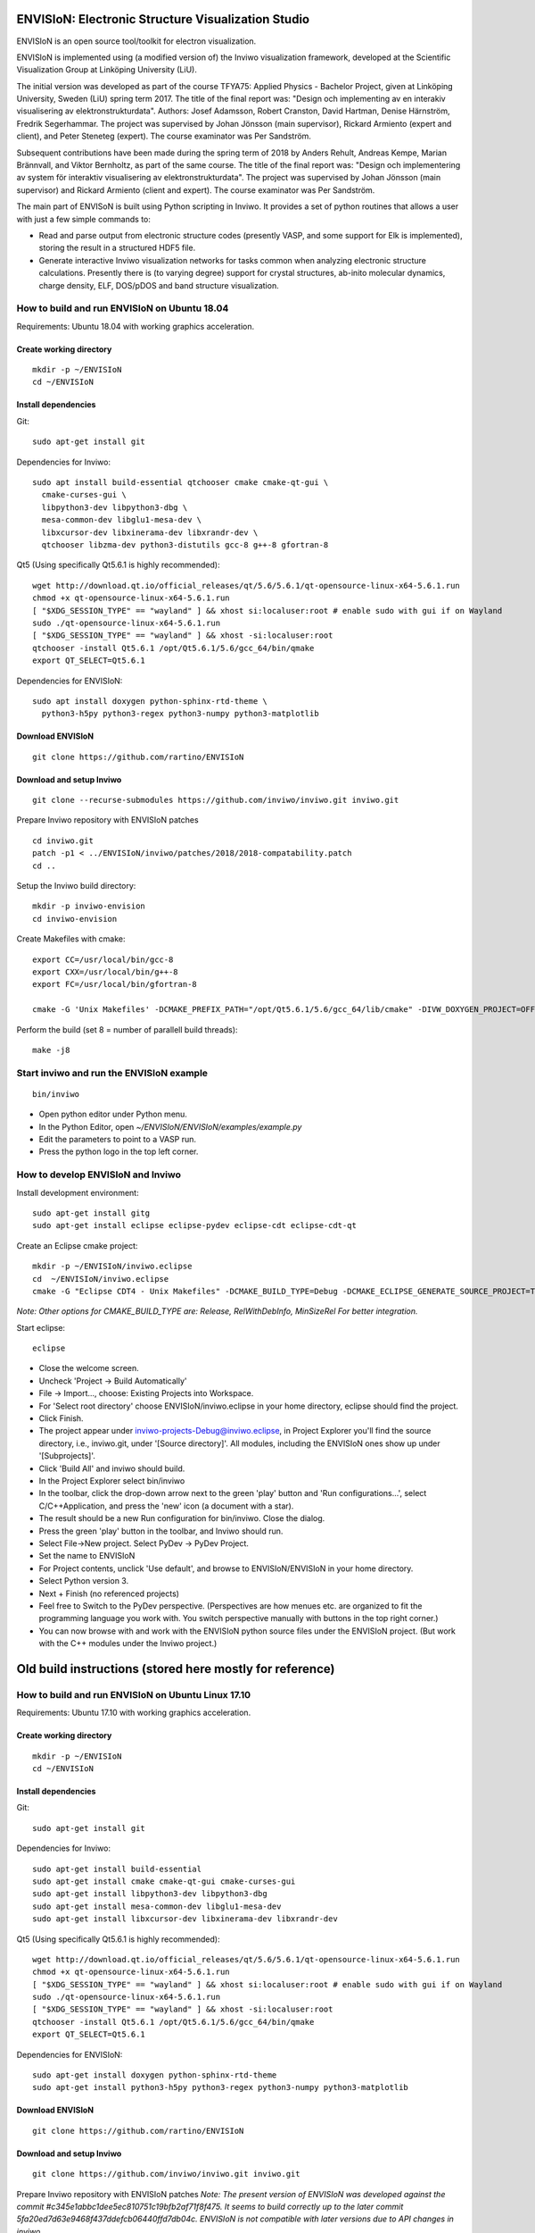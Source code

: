 ENVISIoN: Electronic Structure Visualization Studio
===================================================

ENVISIoN is an open source tool/toolkit for electron visualization.

ENVISIoN is implemented using (a modified version of) the Inviwo visualization framework, developed at the Scientific Visualization Group at Linköping University (LiU).

The initial version was developed as part of the course TFYA75: Applied Physics - Bachelor Project, given at Linköping University, Sweden (LiU) spring term 2017. The title of the final report was: "Design och implementing av en interakiv visualisering av elektronstrukturdata". Authors: Josef Adamsson, Robert Cranston, David Hartman, Denise Härnström, Fredrik Segerhammar. The project was supervised by Johan Jönsson (main supervisor), Rickard Armiento (expert and client), and Peter Steneteg (expert). The course examinator was Per Sandström.

Subsequent contributions have been made during the spring term of 2018 by Anders Rehult, Andreas Kempe, Marian Brännvall, and Viktor Bernholtz, as part of the same course. The title of the final report was: "Design och implementering av system för interaktiv visualisering av elektronstrukturdata". The project was supervised by Johan Jönsson (main supervisor) and Rickard Armiento (client and expert). The course examinator was Per Sandström.

The main part of ENVISoN is built using Python scripting in Inviwo. It provides a set of python 
routines that allows a user with just a few simple commands to:

- Read and parse output from electronic structure codes (presently VASP, and some support for Elk is implemented), storing the result in a structured HDF5 file.
- Generate interactive Inviwo visualization networks for
  tasks common when analyzing electronic structure calculations. 
  Presently there is (to varying degree) support for crystal structures, 
  ab-inito molecular dynamics, charge density, ELF, DOS/pDOS and 
  band structure visualization.

How to build and run ENVISIoN on Ubuntu 18.04
---------------------------------------------

Requirements: Ubuntu 18.04 with working graphics acceleration.

Create working directory
~~~~~~~~~~~~~~~~~~~~~~~~
::

  mkdir -p ~/ENVISIoN
  cd ~/ENVISIoN

Install dependencies
~~~~~~~~~~~~~~~~~~~~

Git::

  sudo apt-get install git 

Dependencies for Inviwo::

  sudo apt install build-essential qtchooser cmake cmake-qt-gui \
    cmake-curses-gui \
    libpython3-dev libpython3-dbg \
    mesa-common-dev libglu1-mesa-dev \
    libxcursor-dev libxinerama-dev libxrandr-dev \
    qtchooser libzma-dev python3-distutils gcc-8 g++-8 gfortran-8

Qt5 (Using specifically Qt5.6.1 is highly recommended)::

  wget http://download.qt.io/official_releases/qt/5.6/5.6.1/qt-opensource-linux-x64-5.6.1.run
  chmod +x qt-opensource-linux-x64-5.6.1.run
  [ "$XDG_SESSION_TYPE" == "wayland" ] && xhost si:localuser:root # enable sudo with gui if on Wayland
  sudo ./qt-opensource-linux-x64-5.6.1.run
  [ "$XDG_SESSION_TYPE" == "wayland" ] && xhost -si:localuser:root 
  qtchooser -install Qt5.6.1 /opt/Qt5.6.1/5.6/gcc_64/bin/qmake
  export QT_SELECT=Qt5.6.1

Dependencies for ENVISIoN::

  sudo apt install doxygen python-sphinx-rtd-theme \
    python3-h5py python3-regex python3-numpy python3-matplotlib

Download ENVISIoN
~~~~~~~~~~~~~~~~~
::

  git clone https://github.com/rartino/ENVISIoN 

Download and setup Inviwo
~~~~~~~~~~~~~~~~~
::

  git clone --recurse-submodules https://github.com/inviwo/inviwo.git inviwo.git

Prepare Inviwo repository with ENVISIoN patches
::

  cd inviwo.git
  patch -p1 < ../ENVISIoN/inviwo/patches/2018/2018-compatability.patch
  cd ..

Setup the Inviwo build directory::

  mkdir -p inviwo-envision
  cd inviwo-envision

Create Makefiles with cmake::

  export CC=/usr/local/bin/gcc-8
  export CXX=/usr/local/bin/g++-8
  export FC=/usr/local/bin/gfortran-8

  cmake -G 'Unix Makefiles' -DCMAKE_PREFIX_PATH="/opt/Qt5.6.1/5.6/gcc_64/lib/cmake" -DIVW_DOXYGEN_PROJECT=OFF -DIVW_MODULE_PYTHON3=ON -DIVW_MODULE_PYTHON3QT=ON -DIVW_PROFILING=ON -DIVW_MODULE_BASECL=OFF -DIVW_MODULE_OPENCL=OFF -DIVW_MODULE_NIFTI=OFF -DIVW_MODULE_VECTORFIELDVISUALIZATION=ON -DIVW_MODULE_VECTORFIELDVISUALIZATIONGL=ON -DIVW_CMAKE_DEBUG=OFF -DIVW_EXTERNAL_MODULES="$(pwd -P)/../ENVISIoN/inviwo/modules" -DIVW_MODULE_CRYSTALVISUALIZATION=ON -DIVW_MODULE_GRAPH2D=ON -DIVW_MODULE_HDF5=ON -DIVW_MODULE_QTWIDGETS=ON -DCMAKE_CXX_FLAGS="-isystem /opt/Qt5.6.1/5.6/gcc_64/include/QtWidgets -isystem /opt/Qt5.6.1/5.6/gcc_64/include/" ../inviwo.git

Perform the build (set 8 = number of parallell build threads)::

  make -j8

Start inviwo and run the ENVISIoN example
-----------------------------------------

::

  bin/inviwo

- Open python editor under Python menu.
- In the Python Editor, open `~/ENVISIoN/ENVISIoN/examples/example.py`
- Edit the parameters to point to a VASP run.
- Press the python logo in the top left corner.

How to develop ENVISIoN and Inviwo
----------------------------------

Install development environment::
 
  sudo apt-get install gitg
  sudo apt-get install eclipse eclipse-pydev eclipse-cdt eclipse-cdt-qt

Create an Eclipse cmake project::

  mkdir -p ~/ENVISIoN/inviwo.eclipse
  cd  ~/ENVISIoN/inviwo.eclipse 
  cmake -G "Eclipse CDT4 - Unix Makefiles" -DCMAKE_BUILD_TYPE=Debug -DCMAKE_ECLIPSE_GENERATE_SOURCE_PROJECT=TRUE -DCMAKE_ECLIPSE_MAKE_ARGUMENTS=-j8 -DCMAKE_ECLIPSE_VERSION=3.8.1 -DCMAKE_PREFIX_PATH="/opt/Qt5.6.1/5.6/gcc_64/lib/cmake" -DIVW_DOXYGEN_PROJECT=OFF -DIVW_MODULE_PYTHON3=ON -DIVW_MODULE_PYTHON3QT=ON -DIVW_PROFILING=ON -DIVW_MODULE_BASECL=OFF -DIVW_MODULE_OPENCL=OFF -DIVW_MODULE_NIFTI=OFF -DIVW_MODULE_VECTORFIELDVISUALIZATION=ON -DIVW_MODULE_VECTORFIELDVISUALIZATIONGL=ON -DIVW_CMAKE_DEBUG=OFF -DIVW_EXTERNAL_MODULES="$(pwd -P)/../ENVISIoN/inviwo/modules" -DIVW_MODULE_CRYSTALVISUALIZATION=ON -DIVW_MODULE_GRAPH2D=ON -DIVW_MODULE_HDF5=ON -DIVW_MODULE_QTWIDGETS=ON -DCMAKE_CXX_FLAGS="-isystem /opt/Qt5.6.1/5.6/gcc_64/include/QtWidgets -isystem /opt/Qt5.6.1/5.6/gcc_64/include/" ../inviwo.git

*Note: Other options for CMAKE_BUILD_TYPE are: Release, RelWithDebInfo, MinSizeRel For better integration.*
  
Start eclipse::

  eclipse

- Close the welcome screen.
- Uncheck 'Project -> Build Automatically'
- File -> Import..., choose: Existing Projects into Workspace.
- For 'Select root directory' choose ENVISIoN/inviwo.eclipse in your home directory, eclipse should find the project.
- Click Finish.
- The project appear under inviwo-projects-Debug@inviwo.eclipse, in Project Explorer you'll find the source directory, i.e., inviwo.git, under '[Source directory]'. All modules, including the ENVISIoN ones show up under '[Subprojects]'.
- Click 'Build All' and inviwo should build.
- In the Project Explorer select bin/inviwo
- In the toolbar, click the drop-down arrow next to the green 'play' button and 'Run configurations...', select C/C++Application, and press the 'new' icon (a document with a star).
- The result should be a new Run configuration for bin/inviwo. Close the dialog.
- Press the green 'play' button in the toolbar, and Inviwo should run.  
  
- Select File->New project. Select PyDev -> PyDev Project.
- Set the name to ENVISIoN
- For Project contents, unclick 'Use default', and browse to ENVISIoN/ENVISIoN in your home directory.
- Select Python version 3.
- Next + Finish (no referenced projects)
- Feel free to Switch to the PyDev perspective. (Perspectives are how menues etc. are organized to fit the programming language you work with. You switch perspective manually with buttons in the top right corner.) 
- You can now browse with and work with the ENVISIoN python source files under the ENVISIoN project. (But work with the C++ modules under the Inviwo project.)

Old build instructions (stored here mostly for reference)
=========================================================

How to build and run ENVISIoN on Ubuntu Linux 17.10
---------------------------------------------------

Requirements: Ubuntu 17.10 with working graphics acceleration.

Create working directory
~~~~~~~~~~~~~~~~~~~~~~~~
::

  mkdir -p ~/ENVISIoN
  cd ~/ENVISIoN

Install dependencies
~~~~~~~~~~~~~~~~~~~~

Git::

  sudo apt-get install git 

Dependencies for Inviwo::

  sudo apt-get install build-essential
  sudo apt-get install cmake cmake-qt-gui cmake-curses-gui
  sudo apt-get install libpython3-dev libpython3-dbg 
  sudo apt-get install mesa-common-dev libglu1-mesa-dev
  sudo apt-get install libxcursor-dev libxinerama-dev libxrandr-dev

Qt5 (Using specifically Qt5.6.1 is highly recommended)::

  wget http://download.qt.io/official_releases/qt/5.6/5.6.1/qt-opensource-linux-x64-5.6.1.run
  chmod +x qt-opensource-linux-x64-5.6.1.run
  [ "$XDG_SESSION_TYPE" == "wayland" ] && xhost si:localuser:root # enable sudo with gui if on Wayland
  sudo ./qt-opensource-linux-x64-5.6.1.run
  [ "$XDG_SESSION_TYPE" == "wayland" ] && xhost -si:localuser:root 
  qtchooser -install Qt5.6.1 /opt/Qt5.6.1/5.6/gcc_64/bin/qmake
  export QT_SELECT=Qt5.6.1

Dependencies for ENVISIoN::

  sudo apt-get install doxygen python-sphinx-rtd-theme
  sudo apt-get install python3-h5py python3-regex python3-numpy python3-matplotlib

Download ENVISIoN
~~~~~~~~~~~~~~~~~
::

  git clone https://github.com/rartino/ENVISIoN 

Download and setup Inviwo
~~~~~~~~~~~~~~~~~
::

  git clone https://github.com/inviwo/inviwo.git inviwo.git

Prepare Inviwo repository with ENVISIoN patches *Note: The present version of ENVISIoN was developed against 
the commit #c345e1abbc1dee5ec810751c19bfb2af71f8f475.  
It seems to build correctly up to the later commit 5fa20ed7d63e9468f437ddefcb06440ffd7db04c.
ENVISIoN is not compatible with later versions due to API changes in inviwo.*
::

  cd inviwo.git
  git checkout 5fa20ed7d63e9468f437ddefcb06440ffd7db04c
  git submodule update --init --recursive
  patch -p1 < ../ENVISIoN/inviwo/patches/layerramprecision_swizzleswap.patch
  patch -p1 < ../ENVISIoN/inviwo/patches/hdf5_module_elseif.patch
  patch -p1 < ../ENVISIoN/inviwo/patches/pyvalueparser_matrix_intvectorproperty.patch
  patch -p1 < ../ENVISIoN/inviwo/patches/hdf5volumesource_dimensions_no_lower_bound.patch
  patch -p1 < ../ENVISIoN/inviwo/patches/makePyList_leak.patch 
  cd ..

Setup the Inviwo build directory::

  mkdir -p inviwo-envision
  cd inviwo-envision

Create Makefiles with cmake::

  cmake -G 'Unix Makefiles' -DCMAKE_PREFIX_PATH="/opt/Qt5.6.1/5.6/gcc_64/lib/cmake" -DIVW_DOXYGEN_PROJECT=OFF -DIVW_MODULE_PYTHON3=ON -DIVW_MODULE_PYTHON3QT=ON -DIVW_PROFILING=ON -DIVW_MODULE_BASECL=OFF -DIVW_MODULE_OPENCL=OFF -DIVW_MODULE_NIFTI=OFF -DIVW_MODULE_VECTORFIELDVISUALIZATION=ON -DIVW_MODULE_VECTORFIELDVISUALIZATIONGL=ON -DIVW_CMAKE_DEBUG=OFF -DIVW_EXTERNAL_MODULES="$(pwd -P)/../ENVISIoN/inviwo/modules" -DIVW_MODULE_CRYSTALVISUALIZATION=ON -DIVW_MODULE_GRAPH2D=ON -DIVW_MODULE_HDF5=ON -DIVW_MODULE_QTWIDGETS=ON -DCMAKE_CXX_FLAGS="-isystem /opt/Qt5.6.1/5.6/gcc_64/include/QtWidgets -isystem /opt/Qt5.6.1/5.6/gcc_64/include/" ../inviwo.git

Perform the build (set 8 = number of parallell build threads)::

  make -j8

Start inviwo and run the ENVISIoN example
-----------------------------------------

::

  bin/inviwo

- Open python editor under Python menu.
- In the Python Editor, open `~/ENVISIoN/ENVISIoN/examples/example.py`
- Edit the parameters to point to a VASP run.
- Press the python logo in the top left corner.

How to develop ENVISIoN and Inviwo
----------------------------------

Install development environment::
 
  sudo apt-get install gitg
  sudo apt-get install eclipse eclipse-pydev eclipse-cdt eclipse-cdt-qt

Create an Eclipse cmake project::

  mkdir -p ~/ENVISIoN/inviwo.eclipse
  cd  ~/ENVISIoN/inviwo.eclipse 
  cmake -G "Eclipse CDT4 - Unix Makefiles" -DCMAKE_BUILD_TYPE=Debug -DCMAKE_ECLIPSE_GENERATE_SOURCE_PROJECT=TRUE -DCMAKE_ECLIPSE_MAKE_ARGUMENTS=-j8 -DCMAKE_ECLIPSE_VERSION=3.8.1 -DCMAKE_PREFIX_PATH="/opt/Qt5.6.1/5.6/gcc_64/lib/cmake" -DIVW_DOXYGEN_PROJECT=OFF -DIVW_MODULE_PYTHON3=ON -DIVW_MODULE_PYTHON3QT=ON -DIVW_PROFILING=ON -DIVW_MODULE_BASECL=OFF -DIVW_MODULE_OPENCL=OFF -DIVW_MODULE_NIFTI=OFF -DIVW_MODULE_VECTORFIELDVISUALIZATION=ON -DIVW_MODULE_VECTORFIELDVISUALIZATIONGL=ON -DIVW_CMAKE_DEBUG=OFF -DIVW_EXTERNAL_MODULES="$(pwd -P)/../ENVISIoN/inviwo/modules" -DIVW_MODULE_CRYSTALVISUALIZATION=ON -DIVW_MODULE_GRAPH2D=ON -DIVW_MODULE_HDF5=ON -DIVW_MODULE_QTWIDGETS=ON -DCMAKE_CXX_FLAGS="-isystem /opt/Qt5.6.1/5.6/gcc_64/include/QtWidgets -isystem /opt/Qt5.6.1/5.6/gcc_64/include/" ../inviwo.git

*Note: Other options for CMAKE_BUILD_TYPE are: Release, RelWithDebInfo, MinSizeRel For better integration.*
  
Start eclipse::

  eclipse

- Close the welcome screen.
- Uncheck 'Project -> Build Automatically'
- File -> Import..., choose: Existing Projects into Workspace.
- For 'Select root directory' choose ENVISIoN/inviwo.eclipse in your home directory, eclipse should find the project.
- Click Finish.
- The project appear under inviwo-projects-Debug@inviwo.eclipse, in Project Explorer you'll find the source directory, i.e., inviwo.git, under '[Source directory]'. All modules, including the ENVISIoN ones show up under '[Subprojects]'.
- Click 'Build All' and inviwo should build.
- In the Project Explorer select bin/inviwo
- In the toolbar, click the drop-down arrow next to the green 'play' button and 'Run configurations...', select C/C++Application, and press the 'new' icon (a document with a star).
- The result should be a new Run configuration for bin/inviwo. Close the dialog.
- Press the green 'play' button in the toolbar, and Inviwo should run.  
  
- Select File->New project. Select PyDev -> PyDev Project.
- Set the name to ENVISIoN
- For Project contents, unclick 'Use default', and browse to ENVISIoN/ENVISIoN in your home directory.
- Select Python version 3.
- Next + Finish (no referenced projects)
- Feel free to Switch to the PyDev perspective. (Perspectives are how menues etc. are organized to fit the programming language you work with. You switch perspective manually with buttons in the top right corner.) 
- You can now browse with and work with the ENVISIoN python source files under the ENVISIoN project. (But work with the C++ modules under the Inviwo project.)


